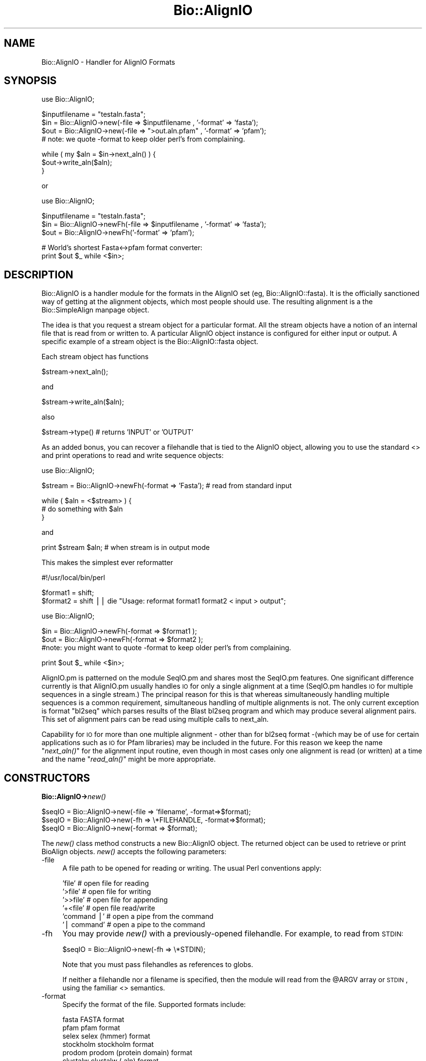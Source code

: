 .\" Automatically generated by Pod::Man version 1.02
.\" Wed Jun 27 13:30:46 2001
.\"
.\" Standard preamble:
.\" ======================================================================
.de Sh \" Subsection heading
.br
.if t .Sp
.ne 5
.PP
\fB\\$1\fR
.PP
..
.de Sp \" Vertical space (when we can't use .PP)
.if t .sp .5v
.if n .sp
..
.de Ip \" List item
.br
.ie \\n(.$>=3 .ne \\$3
.el .ne 3
.IP "\\$1" \\$2
..
.de Vb \" Begin verbatim text
.ft CW
.nf
.ne \\$1
..
.de Ve \" End verbatim text
.ft R

.fi
..
.\" Set up some character translations and predefined strings.  \*(-- will
.\" give an unbreakable dash, \*(PI will give pi, \*(L" will give a left
.\" double quote, and \*(R" will give a right double quote.  | will give a
.\" real vertical bar.  \*(C+ will give a nicer C++.  Capital omega is used
.\" to do unbreakable dashes and therefore won't be available.  \*(C` and
.\" \*(C' expand to `' in nroff, nothing in troff, for use with C<>
.tr \(*W-|\(bv\*(Tr
.ds C+ C\v'-.1v'\h'-1p'\s-2+\h'-1p'+\s0\v'.1v'\h'-1p'
.ie n \{\
.    ds -- \(*W-
.    ds PI pi
.    if (\n(.H=4u)&(1m=24u) .ds -- \(*W\h'-12u'\(*W\h'-12u'-\" diablo 10 pitch
.    if (\n(.H=4u)&(1m=20u) .ds -- \(*W\h'-12u'\(*W\h'-8u'-\"  diablo 12 pitch
.    ds L" ""
.    ds R" ""
.    ds C` `
.    ds C' '
'br\}
.el\{\
.    ds -- \|\(em\|
.    ds PI \(*p
.    ds L" ``
.    ds R" ''
'br\}
.\"
.\" If the F register is turned on, we'll generate index entries on stderr
.\" for titles (.TH), headers (.SH), subsections (.Sh), items (.Ip), and
.\" index entries marked with X<> in POD.  Of course, you'll have to process
.\" the output yourself in some meaningful fashion.
.if \nF \{\
.    de IX
.    tm Index:\\$1\t\\n%\t"\\$2"
.    .
.    nr % 0
.    rr F
.\}
.\"
.\" For nroff, turn off justification.  Always turn off hyphenation; it
.\" makes way too many mistakes in technical documents.
.hy 0
.if n .na
.\"
.\" Accent mark definitions (@(#)ms.acc 1.5 88/02/08 SMI; from UCB 4.2).
.\" Fear.  Run.  Save yourself.  No user-serviceable parts.
.bd B 3
.    \" fudge factors for nroff and troff
.if n \{\
.    ds #H 0
.    ds #V .8m
.    ds #F .3m
.    ds #[ \f1
.    ds #] \fP
.\}
.if t \{\
.    ds #H ((1u-(\\\\n(.fu%2u))*.13m)
.    ds #V .6m
.    ds #F 0
.    ds #[ \&
.    ds #] \&
.\}
.    \" simple accents for nroff and troff
.if n \{\
.    ds ' \&
.    ds ` \&
.    ds ^ \&
.    ds , \&
.    ds ~ ~
.    ds /
.\}
.if t \{\
.    ds ' \\k:\h'-(\\n(.wu*8/10-\*(#H)'\'\h"|\\n:u"
.    ds ` \\k:\h'-(\\n(.wu*8/10-\*(#H)'\`\h'|\\n:u'
.    ds ^ \\k:\h'-(\\n(.wu*10/11-\*(#H)'^\h'|\\n:u'
.    ds , \\k:\h'-(\\n(.wu*8/10)',\h'|\\n:u'
.    ds ~ \\k:\h'-(\\n(.wu-\*(#H-.1m)'~\h'|\\n:u'
.    ds / \\k:\h'-(\\n(.wu*8/10-\*(#H)'\z\(sl\h'|\\n:u'
.\}
.    \" troff and (daisy-wheel) nroff accents
.ds : \\k:\h'-(\\n(.wu*8/10-\*(#H+.1m+\*(#F)'\v'-\*(#V'\z.\h'.2m+\*(#F'.\h'|\\n:u'\v'\*(#V'
.ds 8 \h'\*(#H'\(*b\h'-\*(#H'
.ds o \\k:\h'-(\\n(.wu+\w'\(de'u-\*(#H)/2u'\v'-.3n'\*(#[\z\(de\v'.3n'\h'|\\n:u'\*(#]
.ds d- \h'\*(#H'\(pd\h'-\w'~'u'\v'-.25m'\f2\(hy\fP\v'.25m'\h'-\*(#H'
.ds D- D\\k:\h'-\w'D'u'\v'-.11m'\z\(hy\v'.11m'\h'|\\n:u'
.ds th \*(#[\v'.3m'\s+1I\s-1\v'-.3m'\h'-(\w'I'u*2/3)'\s-1o\s+1\*(#]
.ds Th \*(#[\s+2I\s-2\h'-\w'I'u*3/5'\v'-.3m'o\v'.3m'\*(#]
.ds ae a\h'-(\w'a'u*4/10)'e
.ds Ae A\h'-(\w'A'u*4/10)'E
.    \" corrections for vroff
.if v .ds ~ \\k:\h'-(\\n(.wu*9/10-\*(#H)'\s-2\u~\d\s+2\h'|\\n:u'
.if v .ds ^ \\k:\h'-(\\n(.wu*10/11-\*(#H)'\v'-.4m'^\v'.4m'\h'|\\n:u'
.    \" for low resolution devices (crt and lpr)
.if \n(.H>23 .if \n(.V>19 \
\{\
.    ds : e
.    ds 8 ss
.    ds o a
.    ds d- d\h'-1'\(ga
.    ds D- D\h'-1'\(hy
.    ds th \o'bp'
.    ds Th \o'LP'
.    ds ae ae
.    ds Ae AE
.\}
.rm #[ #] #H #V #F C
.\" ======================================================================
.\"
.IX Title "Bio::AlignIO 3"
.TH Bio::AlignIO 3 "perl v5.6.0" "2001-06-14" "User Contributed Perl Documentation"
.UC
.SH "NAME"
Bio::AlignIO \- Handler for AlignIO Formats
.SH "SYNOPSIS"
.IX Header "SYNOPSIS"
.Vb 1
\&    use Bio::AlignIO;
.Ve
.Vb 4
\&    $inputfilename = "testaln.fasta";
\&    $in  = Bio::AlignIO->new(-file => $inputfilename , '-format' => 'fasta');
\&    $out = Bio::AlignIO->new(-file => ">out.aln.pfam" , '-format' => 'pfam');
\&    # note: we quote -format to keep older perl's from complaining.
.Ve
.Vb 3
\&    while ( my $aln = $in->next_aln() ) {
\&        $out->write_aln($aln);
\&    }
.Ve
or
.PP
.Vb 1
\&    use Bio::AlignIO;
.Ve
.Vb 3
\&    $inputfilename = "testaln.fasta";
\&    $in  = Bio::AlignIO->newFh(-file => $inputfilename , '-format' => 'fasta');
\&    $out = Bio::AlignIO->newFh('-format' => 'pfam');
.Ve
.Vb 2
\&    # World's shortest Fasta<->pfam format converter:
\&    print $out $_ while <$in>;
.Ve
.SH "DESCRIPTION"
.IX Header "DESCRIPTION"
Bio::AlignIO is a handler module for the formats in the AlignIO set
(eg, Bio::AlignIO::fasta). It is the officially sanctioned way of
getting at the alignment objects, which most people should use. The
resulting alignment is a the Bio::SimpleAlign manpage object.
.PP
The idea is that you request a stream object for a particular format.
All the stream objects have a notion of an internal file that is read
from or written to. A particular AlignIO object instance is configured
for either input or output. A specific example of a stream object is
the Bio::AlignIO::fasta object.
.PP
Each stream object has functions
.PP
.Vb 1
\&   $stream->next_aln();
.Ve
and
.PP
.Vb 1
\&   $stream->write_aln($aln);
.Ve
also
.PP
.Vb 1
\&   $stream->type() # returns 'INPUT' or 'OUTPUT'
.Ve
As an added bonus, you can recover a filehandle that is tied to the
AlignIO object, allowing you to use the standard <> and print operations
to read and write sequence objects:
.PP
.Vb 1
\&    use Bio::AlignIO;
.Ve
.Vb 1
\&    $stream = Bio::AlignIO->newFh(-format => 'Fasta'); # read from standard input
.Ve
.Vb 3
\&    while ( $aln = <$stream> ) {
\&        # do something with $aln
\&    }
.Ve
and
.PP
.Vb 1
\&    print $stream $aln; # when stream is in output mode
.Ve
This makes the simplest ever reformatter
.PP
.Vb 1
\&    #!/usr/local/bin/perl
.Ve
.Vb 2
\&    $format1 = shift;
\&    $format2 = shift || die "Usage: reformat format1 format2 < input > output";
.Ve
.Vb 1
\&    use Bio::AlignIO;
.Ve
.Vb 3
\&    $in  = Bio::AlignIO->newFh(-format => $format1 );
\&    $out = Bio::AlignIO->newFh(-format => $format2 );
\&    #note: you might want to quote -format to keep older perl's from complaining.
.Ve
.Vb 1
\&    print $out $_ while <$in>;
.Ve
AlignIO.pm is patterned on the module SeqIO.pm and shares most the
SeqIO.pm features.  One significant difference currently is that
AlignIO.pm usually handles \s-1IO\s0 for only a single alignment at a time (SeqIO.pm
handles \s-1IO\s0 for multiple sequences in a single stream.)  The principal
reason for this is that whereas simultaneously handling multiple
sequences is a common requirement, simultaneous handling of multiple
alignments is not. The only current exception is format \*(L"bl2seq\*(R" which parses
results of the Blast bl2seq program and which may produce several alignment pairs.
This set of alignment pairs can be read using multiple calls to next_aln.
.PP
Capability for \s-1IO\s0 for more than one multiple alignment \- other than for bl2seq
format \-(which may be of use for certain applications such as \s-1IO\s0 for
Pfam libraries) may be included in the future.  For this reason we
keep the name \*(L"\fInext_aln()\fR\*(R" for the alignment input routine, even
though in most cases only one alignment is read (or written) at a time and
the name \*(L"\fIread_aln()\fR\*(R" might be more appropriate.
.SH "CONSTRUCTORS"
.IX Header "CONSTRUCTORS"
.Sh "Bio::AlignIO->\fInew()\fR"
.IX Subsection "Bio::AlignIO->new()"
.Vb 3
\&   $seqIO = Bio::AlignIO->new(-file => 'filename',   -format=>$format);
\&   $seqIO = Bio::AlignIO->new(-fh   => \e*FILEHANDLE, -format=>$format);
\&   $seqIO = Bio::AlignIO->new(-format => $format);
.Ve
The \fInew()\fR class method constructs a new Bio::AlignIO object.  The
returned object can be used to retrieve or print BioAlign objects. \fInew()\fR
accepts the following parameters:
.Ip "\-file" 4
.IX Item "-file"
A file path to be opened for reading or writing.  The usual Perl
conventions apply:
.Sp
.Vb 6
\&   'file'       # open file for reading
\&   '>file'      # open file for writing
\&   '>>file'     # open file for appending
\&   '+<file'     # open file read/write
\&   'command |'  # open a pipe from the command
\&   '| command'  # open a pipe to the command
.Ve
.Ip "\-fh" 4
.IX Item "-fh"
You may provide \fInew()\fR with a previously-opened filehandle.  For
example, to read from \s-1STDIN:\s0
.Sp
.Vb 1
\&   $seqIO = Bio::AlignIO->new(-fh => \e*STDIN);
.Ve
Note that you must pass filehandles as references to globs.
.Sp
If neither a filehandle nor a filename is specified, then the module
will read from the \f(CW@ARGV\fR array or \s-1STDIN\s0, using the familiar <>
semantics.
.Ip "\-format" 4
.IX Item "-format"
Specify the format of the file.  Supported formats include:
.Sp
.Vb 8
\&   fasta       FASTA format
\&   pfam        pfam format
\&   selex       selex (hmmer) format
\&   stockholm   stockholm format
\&   prodom      prodom (protein domain) format
\&   clustalw    clustalw (.aln) format
\&   msf         msf (GCG) format
\&   mase        mase (seaview) format
.Ve
Currently only those formats which were implemented in SimpleAlign.pm
have been incorporated in AlignIO.pm.  Specifically, mase, stockholm
and prodom have only been implemented for input. Clustalw format has only
been implemented for output.
.Sp
If no format is specified and a filename is given, then the module
will attempt to deduce it from the filename.  If this is unsuccessful,
Fasta format is assumed.
.Sp
The format name is case insensitive.  '\s-1FASTA\s0', 'Fasta' and 'fasta' are
all supported.
.Sh "Bio::AlignIO->\fInewFh()\fR"
.IX Subsection "Bio::AlignIO->newFh()"
.Vb 3
\&   $fh = Bio::AlignIO->newFh(-fh   => \e*FILEHANDLE, -format=>$format);
\&   $fh = Bio::AlignIO->newFh(-format => $format);
\&   # etc.
.Ve
This constructor behaves like \fInew()\fR, but returns a tied filehandle
rather than a Bio::AlignIO object.  You can read sequences from this
object using the familiar <> operator, and write to it using \fIprint()\fR.
The usual array and \f(CW$_\fR semantics work.  For example, you can read all
sequence objects into an array like this:
.PP
.Vb 1
\&  @sequences = <$fh>;
.Ve
Other operations, such as \fIread()\fR, \fIsysread()\fR, \fIwrite()\fR, \fIclose()\fR, and \fIprintf()\fR 
are not supported.
.SH "OBJECT METHODS"
.IX Header "OBJECT METHODS"
See below for more detailed summaries.  The main methods are:
.Sh "$alignment = \f(CW$AlignIO\fR->\fInext_aln()\fR"
.IX Subsection "$alignment = $AlignIO->next_aln()"
Fetch an alignment from a formatted file.
.Sh "$AlignIO->write_aln($aln)"
.IX Subsection "$AlignIO->write_aln($aln)"
Write the specified alignment to a file..
.Sh "\fITIEHANDLE()\fR, \fIREADLINE()\fR, \fIPRINT()\fR"
.IX Subsection "TIEHANDLE(), READLINE(), PRINT()"
These provide the tie interface.  See the perltie manpage for more details.
.SH "FEEDBACK"
.IX Header "FEEDBACK"
.Sh "Mailing Lists"
.IX Subsection "Mailing Lists"
User feedback is an integral part of the evolution of this and other
Bioperl modules. Send your comments and suggestions preferably to one
of the Bioperl mailing lists.  Your participation is much appreciated.
.PP
.Vb 2
\&  bioperl-l@bioperl.org               - General discussion
\&  http://bio.perl.org/MailList.html   - About the mailing lists
.Ve
.Sh "Reporting Bugs"
.IX Subsection "Reporting Bugs"
Report bugs to the Bioperl bug tracking system to help us keep track
 the bugs and their resolution.
 Bug reports can be submitted via email or the web:
.PP
.Vb 2
\&  bioperl-bugs@bio.perl.org
\&  http://bio.perl.org/bioperl-bugs/
.Ve
.SH "AUTHOR \- Peter Schattner"
.IX Header "AUTHOR - Peter Schattner"
Email: schattner@alum.mit.edu
.SH "APPENDIX"
.IX Header "APPENDIX"
The rest of the documentation details each of the object
methods. Internal methods are usually preceded with a _
.Sh "new"
.IX Subsection "new"
.Vb 7
\& Title   : new
\& Usage   : $stream = Bio::AlignIO->new(-file => $filename, -format => 'Format')
\& Function: Returns a new seqstream
\& Returns : A Bio::AlignIO::Handler initialised with the appropriate format
\& Args    : -file => $filename 
\&           -format => format
\&           -fh => filehandle to attach to
.Ve
.Sh "newFh"
.IX Subsection "newFh"
.Vb 8
\& Title   : newFh
\& Usage   : $fh = Bio::AlignIO->newFh(-file=>$filename,-format=>'Format')
\& Function: does a new() followed by an fh()
\& Example : $fh = Bio::AlignIO->newFh(-file=>$filename,-format=>'Format')
\&           $sequence = <$fh>;   # read a sequence object
\&           print $fh $sequence; # write a sequence object
\& Returns : filehandle tied to the Bio::AlignIO::Fh class
\& Args    :
.Ve
.Sh "fh"
.IX Subsection "fh"
.Vb 8
\& Title   : fh
\& Usage   : $obj->fh
\& Function:
\& Example : $fh = $obj->fh;      # make a tied filehandle
\&           $sequence = <$fh>;   # read a sequence object
\&           print $fh $sequence; # write a sequence object
\& Returns : filehandle tied to the Bio::AlignIO::Fh class
\& Args    :
.Ve
.Sh "_load_format_module"
.IX Subsection "_load_format_module"
.Vb 6
\& Title   : _load_format_module
\& Usage   : *INTERNAL AlignIO stuff*
\& Function: Loads up (like use) a module at run time on demand
\& Example :
\& Returns : 
\& Args    :
.Ve
.Sh "next_aln"
.IX Subsection "next_aln"
.Vb 5
\& Title   : next_aln
\& Usage   : $aln = stream->next_aln
\& Function: reads the next $aln object from the stream
\& Returns : a Bio::Seq sequence object
\& Args    :
.Ve
.Sh "write_aln"
.IX Subsection "write_aln"
.Vb 5
\& Title   : write_aln
\& Usage   : $stream->write_aln($aln)
\& Function: writes the $aln object into the stream
\& Returns : 1 for success and 0 for error
\& Args    : Bio::Seq object
.Ve
.Sh "close"
.IX Subsection "close"
.Vb 6
\& Title   : close
\& Usage   : $seqio->close()
\& Function: Closes the file handle associated with this seqio system
\& Example :
\& Returns : 
\& Args    :
.Ve
.Sh "_print"
.IX Subsection "_print"
.Vb 5
\& Title   : _print
\& Usage   : $obj->_print(@lines)
\& Function: 
\& Example : 
\& Returns : writes output
.Ve
.Sh "_readline"
.IX Subsection "_readline"
.Vb 5
\& Title   : _readline
\& Usage   : $obj->_readline($newval)
\& Function: 
\& Example : 
\& Returns : reads a line of input
.Ve
.Sh "_filehandle"
.IX Subsection "_filehandle"
.Vb 6
\& Title   : _filehandle
\& Usage   : $obj->_filehandle($newval)
\& Function: 
\& Example : 
\& Returns : value of _filehandle
\& Args    : newvalue (optional)
.Ve
.Sh "_guess_format"
.IX Subsection "_guess_format"
.Vb 6
\& Title   : _guess_format
\& Usage   : $obj->_guess_format($filename)
\& Function: 
\& Example : 
\& Returns : guessed format of filename (lower case)
\& Args    :
.Ve
